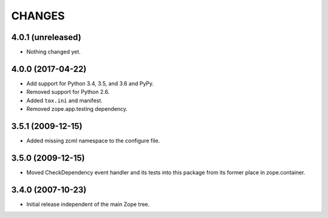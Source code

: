 =======
CHANGES
=======

4.0.1 (unreleased)
------------------

- Nothing changed yet.


4.0.0 (2017-04-22)
------------------

- Add support for Python 3.4, 3.5, and 3.6 and PyPy.

- Removed support for Python 2.6.

- Added ``tox.ini`` and manifest.

- Removed zope.app.testing dependency.

3.5.1 (2009-12-15)
------------------

- Added missing zcml namespace to the configure file.

3.5.0 (2009-12-15)
------------------

- Moved CheckDependency event handler and its tests into this package from
  its former place in zope.container.

3.4.0 (2007-10-23)
------------------

- Initial release independent of the main Zope tree.
